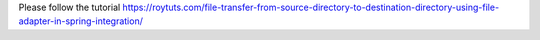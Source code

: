 Please follow the tutorial https://roytuts.com/file-transfer-from-source-directory-to-destination-directory-using-file-adapter-in-spring-integration/
